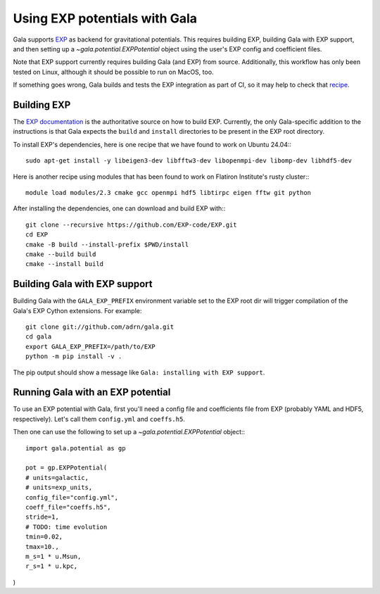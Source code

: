 .. _exp_tutorial:

==============================
Using EXP potentials with Gala
==============================

Gala supports `EXP <https://exp-docs.readthedocs.io>`_ as backend for
gravitational potentials. This requires building EXP, building Gala with EXP
support, and then setting up a `~gala.potential.EXPPotential` object using the
user's EXP config and coefficient files.

Note that EXP support currently requires building Gala (and EXP) from source.
Additionally, this workflow has only been tested on Linux, although it should be
possible to run on MacOS, too.

If something goes wrong, Gala builds and tests the EXP integration as part of CI,
so it may help to check that `recipe <https://github.com/adrn/gala/blob/main/.github/workflows/tests.yml>`_.

------------
Building EXP
------------

The `EXP documentation <https://exp-docs.readthedocs.io/en/latest/intro/install.html>`_
is the authoritative source on how to build EXP. Currently, the only Gala-specific
addition to the instructions is that Gala expects the ``build`` and ``install``
directories to be present in the EXP root directory.

To install EXP's dependencies, here is one recipe that we have found to work on Ubuntu 24.04:::

    sudo apt-get install -y libeigen3-dev libfftw3-dev libopenmpi-dev libomp-dev libhdf5-dev

Here is another recipe using modules that has been found to work on Flatiron Institute's rusty cluster:::

    module load modules/2.3 cmake gcc openmpi hdf5 libtirpc eigen fftw git python

After installing the dependencies, one can download and build EXP with:::

    git clone --recursive https://github.com/EXP-code/EXP.git
    cd EXP
    cmake -B build --install-prefix $PWD/install
    cmake --build build
    cmake --install build

------------------------------
Building Gala with EXP support
------------------------------

Building Gala with the ``GALA_EXP_PREFIX`` environment variable set to the EXP root dir
will trigger compilation of the Gala's EXP Cython extensions. For example::

    git clone git://github.com/adrn/gala.git
    cd gala
    export GALA_EXP_PREFIX=/path/to/EXP
    python -m pip install -v .

The pip output should show a message like ``Gala: installing with EXP support``.

----------------------------------
Running Gala with an EXP potential
----------------------------------

To use an EXP potential with Gala, first you'll need a config file and coefficients
file from EXP (probably YAML and HDF5, respectively). Let's call them ``config.yml``
and ``coeffs.h5``.

.. FUTURE: since the tutorials run on GH Actions, we could probably actually run EXP here

Then one can use the following to set up a `~gala.potential.EXPPotential` object:::

    import gala.potential as gp

    pot = gp.EXPPotential(
    # units=galactic,
    # units=exp_units,
    config_file="config.yml",
    coeff_file="coeffs.h5",
    stride=1,
    # TODO: time evolution
    tmin=0.02,
    tmax=10.,
    m_s=1 * u.Msun,
    r_s=1 * u.kpc,
)
